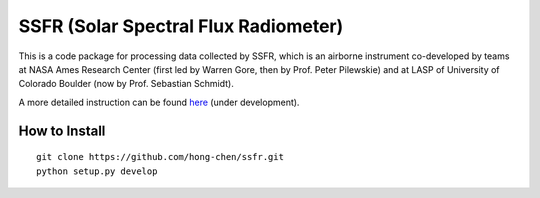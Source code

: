 SSFR (Solar Spectral Flux Radiometer)
~~~~~~~~~~~~~~~~~~~~~~~~~~~~~~~~~~~~~
This is a code package for processing data collected by SSFR, which is an airborne instrument co-developed by teams
at NASA Ames Research Center (first led by Warren Gore, then by Prof. Peter Pilewskie) and at LASP of University
of Colorado Boulder (now by Prof. Sebastian Schmidt).

A more detailed instruction can be found `here <https://docs.google.com/document/d/1ObczXucJQktyTgKZlBkL04fjhHFx1ydW0sPaiG7iZ9k/edit?usp=sharing>`_ (under development).

==============
How to Install
==============
::

    git clone https://github.com/hong-chen/ssfr.git
    python setup.py develop

